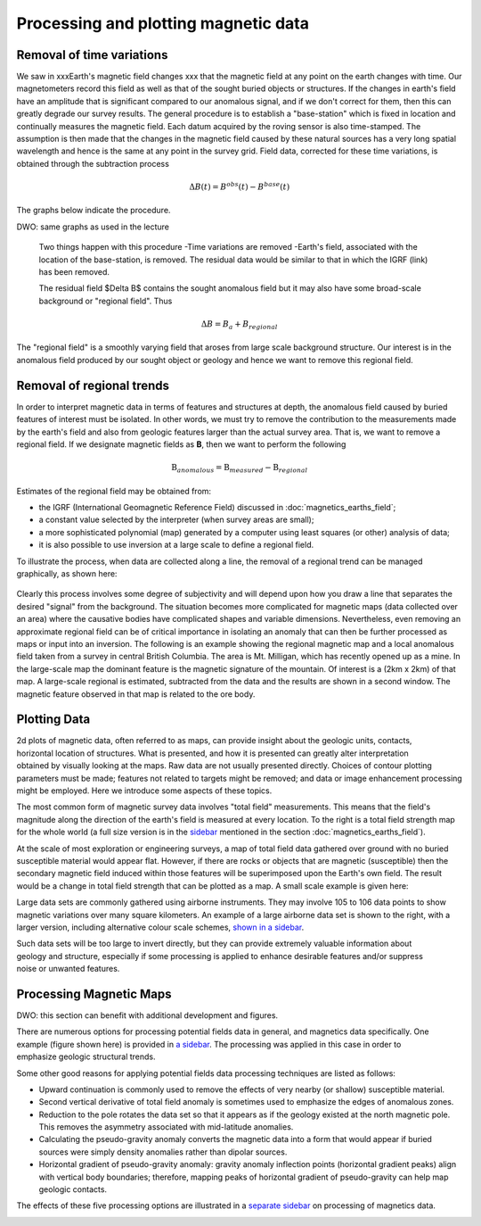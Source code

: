 .. _magnetics_plotting_processing:

Processing and plotting magnetic data
****************************************

Removal of time variations
==========================

We saw in xxxEarth's magnetic field changes xxx  that the magnetic field at any point on the earth changes with time. Our magnetometers record this field as well as that of the sought buried objects or structures. If the changes in earth's field have an amplitude that is significant compared to our anomalous signal, and if we don't correct for them, then this can greatly degrade our survey results. The general procedure is to establish a "base-station" which is fixed in location and continually measures the magnetic field. Each datum acquired by the roving sensor is also time-stamped. The assumption is then made that the changes in the magnetic field caused by these natural sources has a very long spatial wavelength and hence is the same at any point in the survey grid. Field data, corrected for these time variations, is obtained through the subtraction process

.. math::
	\Delta B(t) = B^{obs}(t) - B^{base}(t)

The graphs below indicate the procedure.

DWO: same graphs as used in the lecture


 Two things happen with this procedure
 -Time variations are removed
 -Earth's field, associated with the location of the base-station, is removed. 
 The residual data would be similar to that in which the IGRF (link) has been removed. 

 The residual field $\Delta B$ contains the sought anomalous field but it may also have some broad-scale background or "regional field". Thus 

.. math::
	\Delta B = B_a + B_{regional}

The "regional field" is a smoothly varying field that aroses from large scale background structure. Our interest is in the anomalous field produced by our sought object or geology and hence we want to remove this regional field. 


Removal of regional trends
==========================

In order to interpret magnetic data in terms of features and structures at depth, the anomalous field caused by buried features of interest must be isolated. In other words, we must try to remove the contribution to the measurements made by the earth's field and also from geologic features larger than the actual survey area. That is, we want to remove a regional field. If we designate magnetic fields as **B**, then we want to perform the following

.. math::
	\textbf{B}_{anomalous} = \textbf{B}_{measured} - \textbf{B}_{regional}

Estimates of the regional field may be obtained from:

- the IGRF (International Geomagnetic Reference Field) discussed in :doc:`magnetics_earths_field`;
- a constant value selected by the interpreter (when survey areas are small);
- a more sophisticated polynomial (map) generated by a computer using least squares (or other) analysis of data;
- it is also possible to use inversion at a large scale to define a regional field.

To illustrate the process, when data are collected along a line, the removal of a regional trend can be managed graphically, as shown here: 

.. figure:: ./images/regional.gif
	:align: center
	:scale: 110%	

Clearly this process involves some degree of subjectivity and will depend upon how you draw a line that separates the desired "signal" from the background. The situation becomes more complicated for  magnetic maps (data collected over an area) where the causative bodies have complicated shapes and variable dimensions. Nevertheless, even removing an approximate regional field can be of critical importance in isolating an anomaly that can then be further processed as maps or input into an inversion. The following is an example showing the regional magnetic map and a local anomalous field taken from a survey in central British Columbia. The area is Mt. Milligan, which has recently opened up as a mine. In the large-scale map the dominant feature is the magnetic signature of the mountain. Of interest is a (2km x 2km) of that map. A large-scale regional is estimated, subtracted from the data and the results are shown in a second  window. The magnetic feature observed in that map is related to the ore body. 

.. raw:: html
    :file: data_plotting2.html



Plotting Data
===================



.. figure:: ./images/earth-strength-s.gif 
	:figclass: float-right-360
	:align: right
	:scale: 100%	

2d plots of magnetic data, often referred to as maps, can provide insight about the geologic units, contacts, horizontal location of structures. What is presented, and how it is presented can greatly alter interpretation obtained by visually looking at the maps.   Raw data are not usually presented directly. Choices of contour plotting parameters must be made; features not related to targets might be removed; and data or image enhancement processing might be employed. Here we introduce some aspects of these topics.	

The most common form of magnetic survey data involves "total field" measurements. This means that the field's magnitude along the direction of the earth's field is measured at every location. To the right is a total field strength map for the whole world (a full size version is in the sidebar_ mentioned in the section :doc:`magnetics_earths_field`).

.. _sidebar: http://www.eos.ubc.ca/courses/eosc350/content/methods/meth_3/sidebar-fields.html

At the scale of most exploration or engineering surveys, a map of total field data gathered over ground with no buried susceptible material would appear flat. However, if there are rocks or objects that are magnetic (susceptible) then the secondary magnetic field induced within those features will be superimposed upon the Earth's own field. The result would be a change in total field strength that can be plotted as a map. A small scale example is given here:

.. raw:: html
    :file: data_plotting1.html

Large data sets are commonly gathered using airborne instruments. They may involve 105 to 106 data points to show magnetic variations over many square kilometers. An example of a large airborne data set is shown to the right, with a larger version, including alternative colour scale schemes, `shown in a sidebar`_. 

.. _shown in a sidebar: http://www.eos.ubc.ca/courses/eosc350/content/methods/meth_3/sidebar-airmaps.html

.. figure:: ./images/map-cust.gif
	:figclass: float-right-360
	:align: right
	:scale: 40%	

Such data sets will be too large to invert directly, but they can provide extremely valuable information about geology and structure, especially if some processing is applied to enhance desirable features and/or suppress noise or unwanted features. 



Processing Magnetic Maps
==================

DWO:   this section can benefit with additional development and figures. 


.. figure:: ./images/airmag1-s.jpg 
	:figclass: float-right-360
	:align: right
	:scale: 100%	

There are numerous options for processing potential fields data in general, and magnetics data specifically. One example (figure shown here) is provided in `a sidebar`_. The processing was applied in this case in order to emphasize geologic structural trends.

.. _a sidebar: http://www.eos.ubc.ca/courses/eosc350/content/methods/meth_3/sidebar-mageg1.html

Some other good reasons for applying potential fields data processing techniques are listed as follows:


- Upward continuation is commonly used to remove the effects of very nearby (or shallow) susceptible material.
- Second vertical derivative of total field anomaly is sometimes used to emphasize the edges of anomalous zones.
- Reduction to the pole rotates the data set so that it appears as if the geology existed at the north magnetic pole. This removes the asymmetry associated with mid-latitude anomalies.
- Calculating the pseudo-gravity anomaly converts the magnetic data into a form that would appear if buried sources were simply density anomalies rather than dipolar sources.
- Horizontal gradient of pseudo-gravity anomaly: gravity anomaly inflection points (horizontal gradient peaks) align with vertical body boundaries;  therefore, mapping peaks of horizontal gradient of pseudo-gravity can help map geologic contacts.

The effects of these five processing options are illustrated in a `separate sidebar`_ on processing of magnetics data. 

.. _separate sidebar: http://www.eos.ubc.ca/courses/eosc350/content/methods/meth_3/blakely/blakely.html
.. _next section: 
